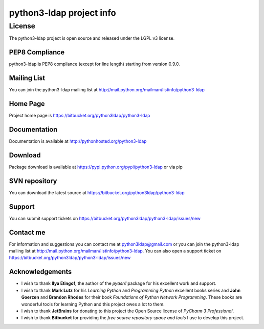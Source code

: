 python3-ldap project info
#########################


License
=======

The python3-ldap project is open source and released under the LGPL v3 license.

PEP8 Compliance
---------------

python3-ldap is PEP8 compliance (except for line length) starting from version 0.9.0.

Mailing List
------------

You can join the python3-ldap mailing list at http://mail.python.org/mailman/listinfo/python3-ldap

Home Page
---------

Project home page is https://bitbucket.org/python3ldap/python3-ldap

Documentation
-------------

Documentation is available at http://pythonhosted.org/python3-ldap

Download
--------

Package download is available at https://pypi.python.org/pypi/python3-ldap or via pip

SVN repository
--------------

You can download the latest source at https://bitbucket.org/python3ldap/python3-ldap

Support
-------

You can submit support tickets on https://bitbucket.org/python3ldap/python3-ldap/issues/new

Contact me
----------

For information and suggestions you can contact me at python3ldap@gmail.com or you can join the python3-ldap mailing list at http://mail.python.org/mailman/listinfo/python3-ldap. You can also open a support ticket on https://bitbucket.org/python3ldap/python3-ldap/issues/new

Acknowledgements
----------------

* I wish to thank **Ilya Etingof**, the author of the *pyasn1* package for his excellent work and support.

* I wish to thank **Mark Lutz** for his *Learning Python* and *Programming Python* excellent books series and **John Goerzen** and **Brandon Rhodes** for their book *Foundations of Python Network Programming*. These books are wonderful tools for learning Python and this project owes a lot to them.

* I wish to thank **JetBrains** for donating to this project the Open Source license of *PyCharm 3 Professional*.

* I wish to thank **Bitbucket** for providing the *free source repository space and tools* I use to develop this project.
